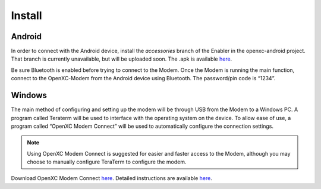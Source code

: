 ===============
Install
===============

Android
--------
.. TODO use the Enabler Modem accessory branch until play store is merged.

In order to connect with the Android device, install the *accessories* branch of 
the Enabler in the openxc-android project. That branch is currently unavailable, but will be uploaded soon. 
The \.apk is available `here <https://github.com/openxc/openxc-accessories/tree/master/tools/openxc-enabler-v6.0.6-modem.354.apk>`_.

..
 In order to connect with the Android device, go to the Google Play Store to download 
 and install “OpenXC Enabler” on the Android device. 

Be sure Bluetooth is enabled 
before trying to connect to the Modem. Once the Modem is running the main function, 
connect to the OpenXC-Modem from the Android device using Bluetooth. The 
password/pin code is “1234”.

Windows
-------

The main method of configuring and setting up the modem will be through USB from the 
Modem to a Windows PC. A program called Teraterm will be used to interface with the 
operating system on the device. To allow ease of use, a program called “OpenXC Modem Connect” 
will be used to automatically configure the connection settings. 

.. note:: 
 Using OpenXC Modem Connect is suggested for easier and faster access to the Modem, 
 although you may choose to manually configure TeraTerm to configure the modem. 

Download OpenXC Modem Connect `here <https://github.com/openxc/openxc-accessories/blob/master/tools/ModemConnect/ModemConnect-v1.0.0.143.msi>`_. Detailed instructions are available `here <https://github.com/openxc/openxc-accessories/blob/master/tools/ModemConnect/Documents/OpenXC%20Modem%20Connect%20App%20Installation%20Procedure.docx>`_.

 
